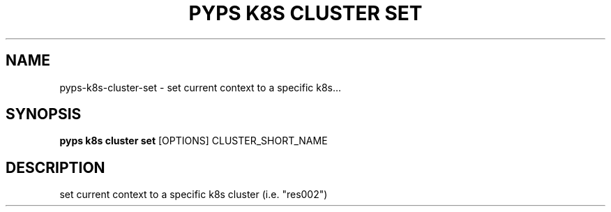 .TH "PYPS K8S CLUSTER SET" "1" "2023-01-01" "1.0.0" "pyps k8s cluster set Manual"
.SH NAME
pyps\-k8s\-cluster\-set \- set current context to a specific k8s...
.SH SYNOPSIS
.B pyps k8s cluster set
[OPTIONS] CLUSTER_SHORT_NAME
.SH DESCRIPTION
set current context to a specific k8s cluster (i.e. "res002")
